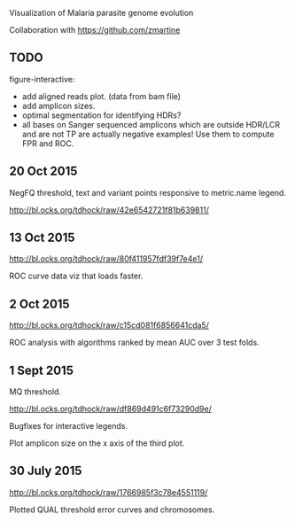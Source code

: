Visualization of Malaria parasite genome evolution

Collaboration with https://github.com/zmartine

** TODO

figure-interactive: 
- add aligned reads plot. (data from bam file)
- add amplicon sizes.
- optimal segmentation for identifying HDRs?
- all bases on Sanger sequenced amplicons which are outside HDR/LCR
  and are not TP are actually negative examples! Use them to compute
  FPR and ROC.

** 20 Oct 2015

NegFQ threshold, text and variant points responsive to metric.name
legend.

http://bl.ocks.org/tdhock/raw/42e6542721f81b639811/

** 13 Oct 2015

http://bl.ocks.org/tdhock/raw/80f411957fdf39f7e4e1/

ROC curve data viz that loads faster.

** 2 Oct 2015

http://bl.ocks.org/tdhock/raw/c15cd081f6856641cda5/

ROC analysis with algorithms ranked by mean AUC over 3 test folds.

** 1 Sept 2015

MQ threshold.

http://bl.ocks.org/tdhock/raw/df869d491c6f73290d9e/ 

Bugfixes for interactive legends.

Plot amplicon size on the x axis of the third plot.

** 30 July 2015

http://bl.ocks.org/tdhock/raw/1766985f3c78e4551119/

Plotted QUAL threshold error curves and chromosomes.


